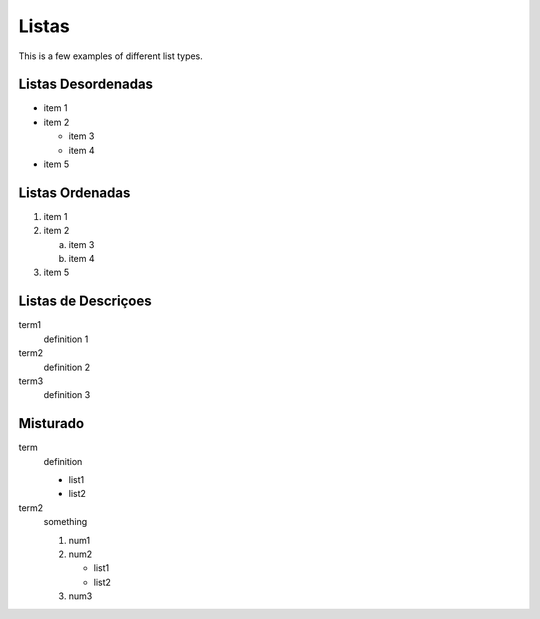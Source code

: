 .. _ch-lists:

******
Listas
******

This is a few examples of different list types.

Listas Desordenadas
===================

* item 1
* item 2

  * item 3
  * item 4

* item 5

Listas Ordenadas
================

#. item 1
#. item 2

   a. item 3
   b. item 4

#. item 5

Listas de Descriçoes
=================

term1
  definition 1
term2
  definition 2
term3
  definition 3

Misturado
=========

term
  definition

  * list1
  * list2

term2
  something

  #. num1
  #. num2

     * list1
     * list2

  #. num3
